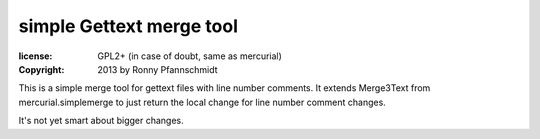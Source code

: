 simple Gettext merge tool
~~~~~~~~~~~~~~~~~~~~~~~~~

:license: GPL2+ (in case of doubt, same as mercurial)
:copyright: 2013 by Ronny Pfannschmidt


This is a simple merge tool for gettext files with line number comments.
It extends Merge3Text from mercurial.simplemerge to just
return the local change for line number comment changes.

It's not yet smart about bigger changes.

